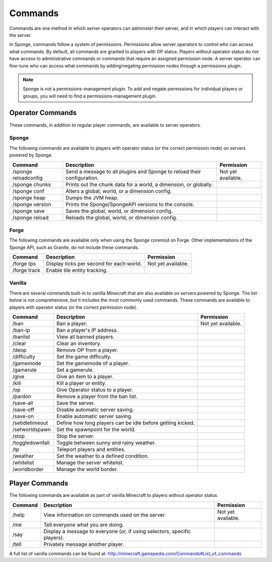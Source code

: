 ========
Commands
========

Commands are one method in which server operators can administer their server, and in which players can interact with the server.

In Sponge, commands follow a system of permissions. Permissions allow server operators to control who can access what commands. By default, all commands are granted to players with OP status. Players without operator status do not have access to administrative commands or commands that require an assigned permission node. A server operator can fine-tune who can access what commands by adding/negating permission nodes through a permissions plugin.

.. note::

    Sponge is not a permissions-management plugin. To add and negate permissions for individual players or groups, you will need to find a permissions-management plugin.

Operator Commands
=================

These commands, in addition to regular player commands, are available to server operators.

Sponge
~~~~~~

The following commands are available to players with operator status (or the correct permission node) on servers powered by Sponge.

====================  ========================================  ====================
Command               Description                               Permission
====================  ========================================  ====================
/sponge reloadconfig  Send a message to all plugins and Sponge  Not yet available.
                      to reload their configuration.
/sponge chunks        Prints out the chunk data for a world, a
                      dimension, or globally.
/sponge conf          Alters a global, world, or a dimension
                      config.
/sponge heap          Dumps the JVM heap.
/sponge version       Prints the Sponge/SpongeAPI versions to
                      the console.
/sponge save          Saves the global, world, or dimension
                      config.
/sponge reload        Reloads the global, world, or dimension
                      config.
====================  ========================================  ====================

Forge
~~~~~~

The following commands are available only when using the Sponge coremod on Forge. Other implementations of the Sponge API, such as Granite, do not include these commands.

====================  ========================================  ====================
Command               Description                               Permission
====================  ========================================  ====================
/forge tps            Display ticks per second for each world.  Not yet available.
/forge track          Enable tile entity tracking.
====================  ========================================  ====================

Vanilla
~~~~~~~

There are several commands built-in to vanilla Minecraft that are also available on servers powered by Sponge. The list below is not comprehensive, but it includes the most commonly used commands. These commands are available to players with operator status (or the correct permission node).

====================  ========================================  ====================
Command               Description                               Permission
====================  ========================================  ====================
/ban                  Ban a player.                             Not yet available.
/ban-ip               Ban a player's IP address.
/banlist              View all banned players.
/clear                Clear an inventory.
/deop                 Remove OP from a player.
/difficulty           Set the game difficulty.
/gamemode             Set the gamemode of a player.
/gamerule             Set a gamerule.
/give                 Give an item to a player.
/kill                 Kill a player or entity.
/op                   Give Operator status to a player.
/pardon               Remove a player from the ban list.
/save-all             Save the server.
/save-off             Disable automatic server saving.
/save-on              Enable automatic server saving.
/setidletimeout       Define how long players can be idle
                      before getting kicked.
/setworldspawn        Set the spawnpoint for the world.
/stop                 Stop the server.
/toggledownfall       Toggle between sunny and rainy weather.
/tp                   Teleport players and entities.
/weather              Set the weather to a defined condition.
/whitelist            Manage the server whitelist.
/worldborder          Manage the world border.
====================  ========================================  ====================

Player Commands
===============

The following commands are available as part of vanilla Minecraft to players without operator status.

====================  ========================================  ====================
Command               Description                               Permission
====================  ========================================  ====================
/help                 View information on commands used on the  Not yet available.
                      server
/me                   Tell everyone what you are doing.
/say                  Display a message to everyone (or, if
                      using selectors, specific players).
/tell                 Privately message another player.
====================  ========================================  ====================


A full list of vanilla commands can be found at: http://minecraft.gamepedia.com/Commands#List_of_commands
